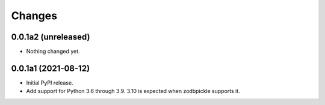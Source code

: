 =========
 Changes
=========


0.0.1a2 (unreleased)
====================

- Nothing changed yet.


0.0.1a1 (2021-08-12)
====================

- Initial PyPI release.

- Add support for Python 3.6 through 3.9. 3.10 is expected when
  zodbpickle supports it.

